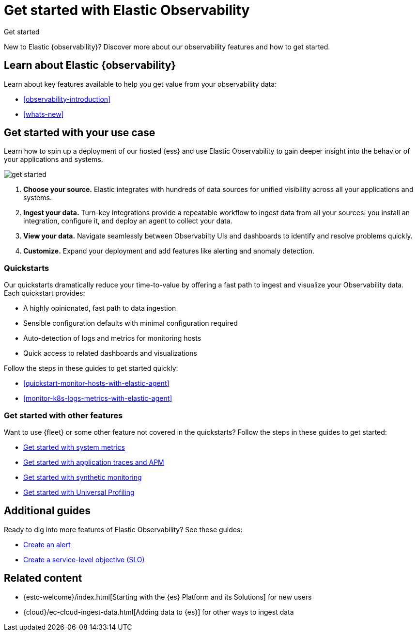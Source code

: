 [[observability-get-started]]
= Get started with Elastic Observability

++++
<titleabbrev>Get started</titleabbrev>
++++

New to Elastic {observability}? Discover more about our observability features and how to get started.

[discrete]
== Learn about Elastic {observability}

Learn about key features available to help you get value from your observability data:

* <<observability-introduction>>
* <<whats-new>>

[discrete]
[[get-started-with-use-case]]
== Get started with your use case

Learn how to spin up a deployment of our hosted {ess} and use Elastic
Observability to gain deeper insight into the behavior of your applications and
systems.

image::images/get-started.svg[]

1. **Choose your source.** Elastic integrates with hundreds of data sources for
unified visibility across all your applications and systems.

2. **Ingest your data.** Turn-key integrations provide a repeatable workflow to
ingest data from all your sources: you install an integration, configure it, and
deploy an agent to collect your data.

3. **View your data.** Navigate seamlessly between Observabilty UIs and
dashboards to identify and resolve problems quickly.

4. **Customize.** Expand your deployment and add features like alerting and anomaly
detection.

[discrete]
[[quickstarts-overview]]
=== Quickstarts

Our quickstarts dramatically reduce your time-to-value by offering a fast path to ingest and visualize your Observability data.
Each quickstart provides:

* A highly opinionated, fast path to data ingestion
* Sensible configuration defaults with minimal configuration required
* Auto-detection of logs and metrics for monitoring hosts
* Quick access to related dashboards and visualizations

Follow the steps in these guides to get started quickly:

* <<quickstart-monitor-hosts-with-elastic-agent>>
* <<monitor-k8s-logs-metrics-with-elastic-agent>>


[discrete]
=== Get started with other features

Want to use {fleet} or some other feature not covered in the quickstarts?
Follow the steps in these guides to get started:

* <<logs-metrics-get-started,Get started with system metrics>>
* <<get-started-with-fleet-apm-server,Get started with application traces and APM>>
* <<monitor-uptime-synthetics,Get started with synthetic monitoring>>
* <<profiling-get-started,Get started with Universal Profiling>>

[discrete]
== Additional guides

Ready to dig into more features of Elastic Observability? See these guides:

* <<create-alerts,Create an alert>>
* <<slo-create,Create a service-level objective (SLO)>>

[discrete]
== Related content

* {estc-welcome}/index.html[Starting with the {es} Platform and its Solutions] for new users
* {cloud}/ec-cloud-ingest-data.html[Adding data to {es}] for other ways to
ingest data
